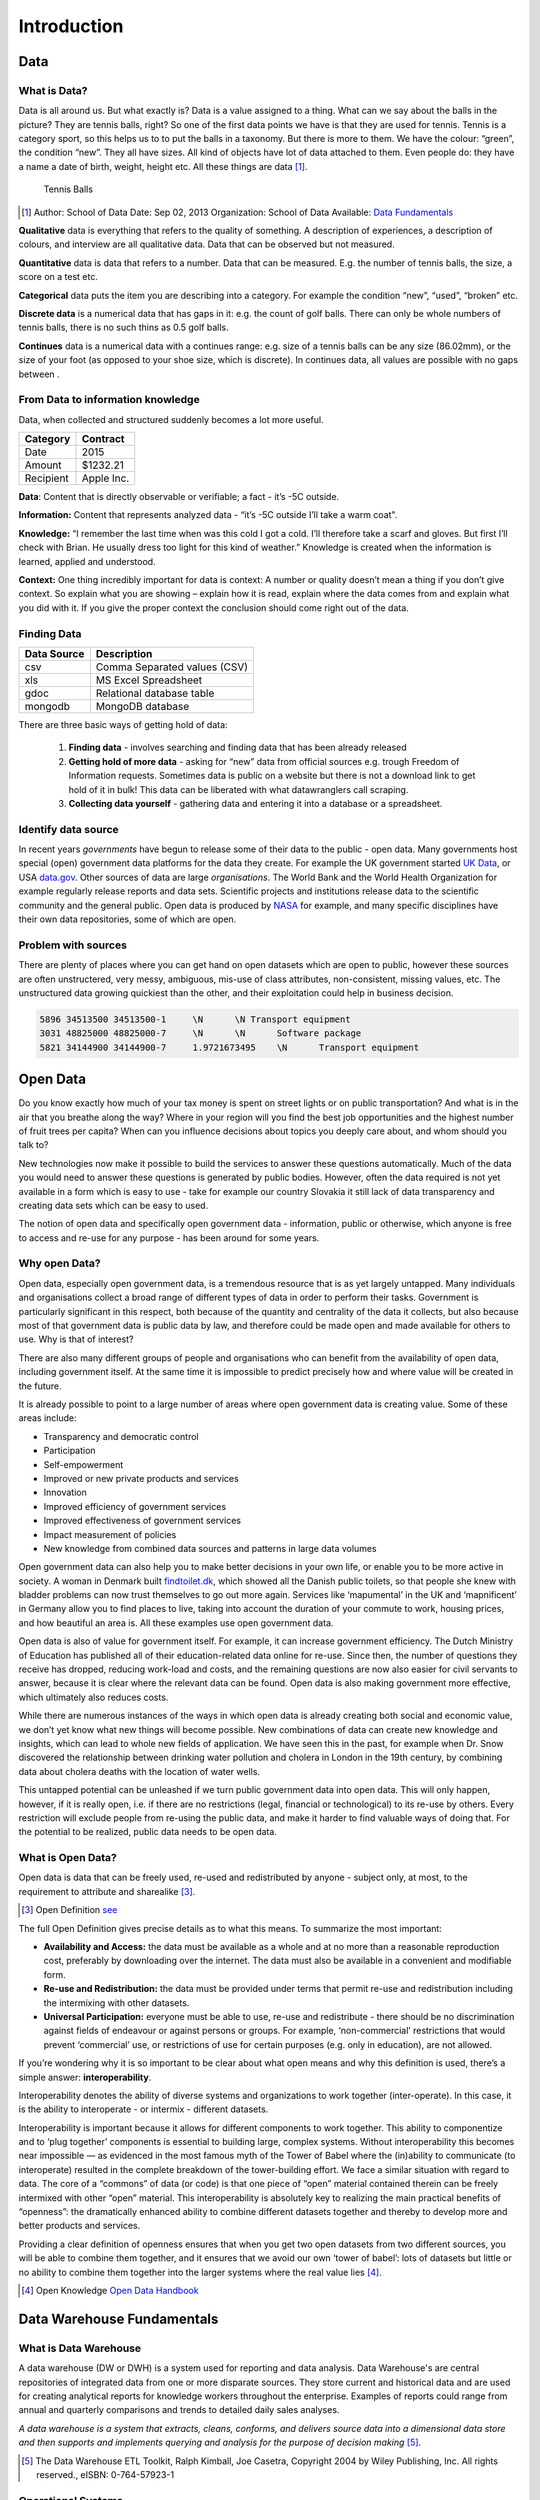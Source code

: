 Introduction
==============

Data
----

What is Data?
"""""""""""""

Data is all around us. But what exactly is? Data is a value assigned to a thing.
What can we say about the balls in the picture? They are
tennis balls, right? So one of the first data points we have is that they are used for tennis.
Tennis is a category sport, so this helps us to to put the balls in a taxonomy.
But there is more to them. We have the colour: “green”, the condition “new”.
They all have sizes. All kind of objects have lot of data attached to them.
Even people do: they have a name a date of birth, weight, height etc.
All these things are data [1]_.

.. figure:: images/tennis.jpg
   :scale: 50 %

   Tennis Balls


.. [1] Author: School of Data
       Date: Sep 02, 2013
       Organization: School of Data
       Available: `Data Fundamentals <http://schoolofdata.org/handbook/courses/what-is-data/>`_



**Qualitative** data is everything that refers to the quality of something.
A description of experiences, a description of colours, and interview are all qualitative data.
Data that can be observed but not measured.

**Quantitative** data is data that refers to a number. Data that can be measured. E.g. the number of tennis balls, the size, a score on a test etc.

**Categorical** data puts the item you are describing into a category. For example the condition “new”, “used”, “broken” etc.

**Discrete data** is a numerical data that has gaps in it: e.g. the count of golf balls. There can only be whole numbers of tennis balls, there is no such thins as 0.5 golf balls.

**Continues** data is a numerical data with a continues range: e.g. size of a tennis balls can be any size (86.02mm), or the size of your foot (as opposed to your shoe size, which is discrete). In continues data, all values are possible with no gaps between .


From Data to information knowledge
""""""""""""""""""""""""""""""""""
Data, when collected and structured suddenly becomes a lot more useful.

+--------------+----------+
|Category      |Contract  |
+==============+==========+
|Date          | 2015     |
+--------------+----------+
|Amount        | $1232.21 |
+--------------+----------+
|Recipient     |Apple Inc.|
+--------------+----------+

**Data**: Content that is directly observable or verifiable; a fact - it’s -5C outside.

**Information:** Content that represents analyzed data - “it’s -5C outside I’ll take a warm coat".

**Knowledge:** “I remember the last time when was this cold I got a cold. I’ll therefore take a scarf and gloves.
But first I’ll check with Brian. He usually dress too light for this kind of weather.”
Knowledge is created when the information is learned, applied and understood.

**Context:** One thing incredibly important for data is context: A number or quality doesn’t mean a thing if you don’t give context.
So explain what you are showing – explain how it is read, explain where the data comes from and explain what you did with it.
If you give the proper context the conclusion should come right out of the data.


Finding Data
""""""""""""

+----------------+-----------------------------+
|**Data Source** | **Description**             |
+================+=============================+
|csv             | Comma Separated values (CSV)|
+----------------+-----------------------------+
|xls             |MS Excel Spreadsheet         |
+----------------+-----------------------------+
|gdoc            |Relational database table    |
+----------------+-----------------------------+
|mongodb         |MongoDB database             |
+----------------+-----------------------------+


There are three basic ways of getting hold of data:

  1. **Finding data** - involves searching and finding data that has been already released

  2. **Getting hold of more data** - asking for “new” data from official sources e.g. trough
     Freedom of Information requests. Sometimes data is public on a website but there is not
     a download link to get hold of it in bulk! This data can be liberated with what
     datawranglers call scraping.

  3. **Collecting data yourself** - gathering data and entering it into a database or a
     spreadsheet.


Identify data source
""""""""""""""""""""

In recent years *governments* have begun to release some of their data to the public - open data.
Many governments host special (open) government data platforms for the data they create.
For example the UK government started `UK Data <https://www.ukdataservice.ac.uk>`_, or USA `data.gov <http://www.data.gov>`_.
Other sources of data are large *organisations*.
The World Bank and the World Health Organization for example regularly release reports and data sets.
Scientific projects and institutions release data to the scientific community and the general public.
Open data is produced by `NASA <https://www.nasa.gov>`_ for example, and many specific disciplines have their own data repositories, some of which are open.

Problem with sources
""""""""""""""""""""

There are plenty of places where you can get hand on open datasets which are open to public, however these
sources are often unstructered, very messy, ambiguous, mis-use of class attributes, non-consistent, missing values,
etc. The unstructured data growing quickiest than the other, and their exploitation could help in business decision.


.. code-block:: html
   :name: example of unstructed data

   5896	34513500 34513500-1	\N	\N Transport equipment
   3031	48825000 48825000-7	\N	\N	Software package
   5821	34144900 34144900-7	1.9721673495	\N	Transport equipment


Open Data
---------

Do you know exactly how much of your tax money is spent on street lights or on public transportation? And what is in the air that you breathe along the way? Where in your region will you find the best job opportunities and the highest number of fruit trees per
capita? When can you influence decisions about topics you deeply care about, and whom should you talk to?

New technologies now make it possible to build the services to answer these questions automatically. Much of the data you would need to answer these questions is generated by public bodies. However, often the data required is not yet available in a form which is easy to use - take for example our country Slovakia it still lack of data transparency and creating data sets which can be easy to used.

The notion of open data and specifically open government data - information, public or otherwise, which anyone is free to access and re-use for any purpose - has been around for some years.

Why open Data?
""""""""""""""

Open data, especially open government data, is a tremendous resource that is as yet largely untapped. Many individuals and organisations collect a broad range of different types of data in order to perform their tasks. Government is particularly significant in this respect, both because of the quantity and centrality of the data it collects, but also because most of that government data is public data by law, and therefore could be made open and made available for others to use. Why is that of interest?

There are also many different groups of people and organisations who can benefit from the availability of open data, including government itself. At the same time it is impossible to predict precisely how and where value will be created in the future.

It is already possible to point to a large number of areas where open government data is creating value. Some of these areas include:

* Transparency and democratic control
* Participation
* Self-empowerment
* Improved or new private products and services
* Innovation
* Improved efficiency of government services
* Improved effectiveness of government services
* Impact measurement of policies
* New knowledge from combined data sources and patterns in large data volumes

Open government data can also help you to make better decisions in your own life, or enable you to be more active in society. A woman in Denmark built `findtoilet.dk <http://findtoilet.dk>`_, which showed all the Danish public toilets, so that people she knew with bladder problems can now trust themselves to go out more again.
Services like ‘mapumental’ in the UK and ‘mapnificent’ in Germany allow you to find places to live, taking into account the duration of your commute to work, housing prices, and how beautiful an area is. All these examples use open government data.

Open data is also of value for government itself. For example, it can increase government efficiency. The Dutch Ministry of Education has published all of their education-related data online for re-use. Since then, the number of questions they receive has dropped, reducing work-load and costs, and the remaining questions are now also easier for civil servants to answer, because it is clear where the relevant data can be found. Open data is also making government more effective, which ultimately also reduces costs.

While there are numerous instances of the ways in which open data is already creating both social and economic value, we don’t yet know what new things will become possible. New combinations of data can create new knowledge and insights, which can lead to whole new fields of application. We have seen this in the past, for example when Dr. Snow discovered the relationship between drinking water pollution and cholera in London in the 19th century, by combining data about cholera deaths with the location of water wells.

This untapped potential can be unleashed if we turn public government data into open data. This will only happen, however, if it is really open, i.e. if there are no restrictions (legal, financial or technological) to its re-use by others. Every restriction will exclude people from re-using the public data, and make it harder to find valuable ways of doing that. For the potential to be realized, public data needs to be open data.

What is Open Data?
""""""""""""""""""

Open data is data that can be freely used, re-used and redistributed by anyone - subject only, at most, to the requirement to attribute and sharealike [3]_.

.. [3] Open Definition `see <http://opendefinition.org>`_

The full Open Definition gives precise details as to what this means. To summarize the most important:

* **Availability and Access:** the data must be available as a whole and at no more than a reasonable reproduction cost, preferably by downloading over the internet. The data must also be available in a convenient and modifiable form.

* **Re-use and Redistribution:** the data must be provided under terms that permit re-use and redistribution including the intermixing with other datasets.

* **Universal Participation:** everyone must be able to use, re-use and redistribute - there should be no discrimination against fields of endeavour or against persons or groups. For example, ‘non-commercial’ restrictions that would prevent ‘commercial’ use, or restrictions of use for certain purposes (e.g. only in education), are not allowed.


If you’re wondering why it is so important to be clear about what open means and why this definition is used, there’s a simple answer: **interoperability**.

Interoperability denotes the ability of diverse systems and organizations to work together (inter-operate). In this case, it is the ability to interoperate - or intermix - different datasets.

Interoperability is important because it allows for different components to work together. This ability to componentize and to ‘plug together’ components is essential to building large, complex systems. Without interoperability this becomes near impossible — as evidenced in the most famous myth of the Tower of Babel where the (in)ability to communicate (to interoperate) resulted in the complete breakdown of the tower-building effort.
We face a similar situation with regard to data. The core of a “commons” of data (or code) is that one piece of “open” material contained therein can be freely intermixed with other “open” material. This interoperability is absolutely key to realizing the main practical benefits of “openness”: the dramatically enhanced ability to combine different datasets together and thereby to develop more and better products and services.

Providing a clear definition of openness ensures that when you get two open datasets from two different sources, you will be able to combine them together, and it ensures that
we avoid our own ‘tower of babel’: lots of datasets but little or no ability to combine them together into the larger systems where the real value lies [4]_.

.. [4] Open Knowledge `Open Data Handbook <http://opendatahandbook.org/guide/en/what-is-open-data/>`_

Data Warehouse Fundamentals
---------------------------

What is Data Warehouse
""""""""""""""""""""""

A data warehouse (DW or DWH) is a system used for reporting and data analysis.
Data Warehouse's are central repositories of integrated data from one or more disparate sources.
They store current and historical data and are used for creating analytical reports for knowledge workers throughout the enterprise. Examples of reports could range from annual and quarterly comparisons and trends to detailed daily sales analyses.

*A data warehouse is a system that extracts, cleans, conforms, and delivers source data into a dimensional data store and then supports and implements querying and analysis for the purpose of decision making* [5]_.

.. [5] The Data Warehouse ETL Toolkit, Ralph Kimball, Joe Casetra, Copyright 2004 by Wiley Publishing, Inc. All rights reserved., eISBN: 0-764-57923-1

Operational Systems
"""""""""""""""""""

An operational system directly supports the execution of a business process.
By capturing details about significant events or transactions.
A sales system, for example captures information about orders, shipments, and returns.

Operational systems must enable several types of database interaction, including inserts, updates,
and deletes - these interactions are almost always atomic.
For example, an order entry system must provide for the management of lists of products, customers,
and salespeople; the entering of orders; the printing of order summaries, invoices, and packing
lists; and the tracking order status. The operational system is likely to update as things change
(if a customer moves, his/her old address is no longer useful so it is simply overwritten),
and archive data ones it’s operational usefulness has ended.
Operational systems are implemented in a relational database, the design may called entity-relationship model,
or ER model. The schema of operational systems are highly accepted to be in third normal form.

Analytic Systems
""""""""""""""""

An analytical system supports the *evaluation* of a business process.
How are orders trending this month versus last?
Where does this put us in comparison to our sales goals for the quarter?
Is a particular marketing promotion having an impact on sales? Who are our best customers?

Interaction with an analytic system takes place through queries that retrieve data
about business processes. Historic data will remain important to the analytic system long after
its operational use has passed.

**OPERATIONAL SYSTEM VS. ANALYTICAL SYSTEM**

+---------------------------+------------------------------------------------------------------------------+-----------------------------------+
|                           |                              Operational System                              |          Analytic System          |
+---------------------------+------------------------------------------------------------------------------+-----------------------------------+
|          Purpose          | Execution of a business process                                              | Measurement of a business process |
+---------------------------+------------------------------------------------------------------------------+-----------------------------------+
| Primary Interaction Style | Insert, Update, Delete, Query                                                | Query                             |
+---------------------------+------------------------------------------------------------------------------+-----------------------------------+
| Scope of Interaction      | Individual transaction                                                       | Aggregated transactions           |
+---------------------------+------------------------------------------------------------------------------+-----------------------------------+
| Querry Patterns           | Predictable and stable                                                       | Unpredictable and changing        |
+---------------------------+------------------------------------------------------------------------------+-----------------------------------+
| Temporal Focus            | Current                                                                      | Current and historic              |
+---------------------------+------------------------------------------------------------------------------+-----------------------------------+
| Design Optimaziation      | Update concurrency                                                           | High-performance query            |
+---------------------------+------------------------------------------------------------------------------+-----------------------------------+
| Design Principle          | Entity-relationship (ER) design in third normal form (3NF)                   | Dimensional design                |
|                           |                                                                              | (Starschema or Cube)              |
+---------------------------+------------------------------------------------------------------------------+-----------------------------------+
| Also Known As             | Transaction System,Online Transaction Processing System (OLTP),Source System | Data Warehouse System,Data Mart   |
+---------------------------+------------------------------------------------------------------------------+-----------------------------------+

Analytic Databases and Dimensional Design
"""""""""""""""""""""""""""""""""""""""""

The dimensional model of a business process is made up of two components: *measurements* and their *context*.
Known as facts and dimensions, these components are organized into a database design that
facilities a wide variety of analytic usage. Implemented in a relational database, the dimensional
model is called a star schema. Implemented in a multidimensional database, it is known as a cube.
The core of every dimensional model is a set of business metrics that captures how a process is evaluated,
and a description of the context of every measurement [6]_.

.. [6] Excerpt From: Adamson, Christopher. “Star Schema The Complete Reference.” Copyright 2010 by The McGraw-Hill Companies, Inc. All rights reserved. ISBN: 978-0-07-174433-1

**Purpose**

Analytic systems and operational systems serve fundamentally different purposes.
An operational system supports the execution of a business process, while and
analytic system supports the evaluation of the process [7]_.

.. [7] Excerpt From: Adamson, Christopher. “Star Schema The Complete Reference.” Copyright 2010 by The McGraw-Hill Companies, Inc. All rights reserved. ISBN: 978-0-07-174433-1


**Measurement and Context**

Dimensional design supports analysis of a business process by modeling how it is
measured. Consider the following business questions:

* What are gross margins by product category for June?
* What is the average transaction by states level?
* What is the return rate by visitors?

These questions do not focus on individual activities or transactions.
To answer them, it is necessary to look at a group of transactions - in a bigger picture.
Each of these questions reveals something about how its respective business process is measured.

Every dimensional solution describes a process by capturing what is measured and the context in which the measurements are evaluated [8]_.

.. [8] Excerpt From: Adamson, Christopher. “Star Schema The Complete Reference.” Copyright 2010 by The McGraw-Hill Companies, Inc. All rights reserved. ISBN: 978-0-07-174433-1


**Facts and Dimensions**

In a dimensional design, measurements are called facts, and context descriptors are called dimensions.
Facts tend to be numeric in value. Elements that are aggregated, summarized, or subtotaled are facts.


+------------+---------------+
| **FACTS**  |**DIMENSIONS** |
+------------+---------------+
|   Amount   | Product       |
+------------+---------------+
| Min Amount | Agency        |
+------------+---------------+
| Max Amount | Award         |
+------------+---------------+
|            | Geography     |
+------------+---------------+

The Star Schema
"""""""""""""""

A dimensional design for a relational database is called a star schema.
Related dimensions are grouped as columns in dimension tables, and the facts
are stored as columns in a fact table.

Dimension tables are not in third normal form. A dimensional model serves a different purpose from ER model.
It is not necessary to isolate repeating values in an environment that doesn't support transaction processing.
When additional normalization is performed within dimensions, in such cases, the schema is referred as a snowflake.

.. figure:: images/starschema.png
   :scale: 60 %

   Star Schema example

**Dimension Tables**

In a star schema, a dimension table contains columns representing dimensions.
These columns provide context for facts.

**Fact Table**


At the core of a star schema is the fact table.
Each row in the fact table stores facts at a specific level of detail.
This level of detail is known as the fact table’s grain


